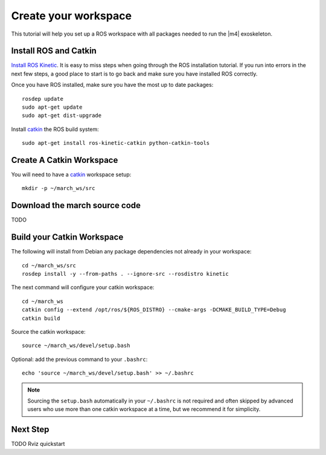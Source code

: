 Create your workspace
=====================
.. inclusion-introduction-start

This tutorial will help you set up a ROS workspace with all packages needed to run the |m4| exoskeleton.

.. inclusion-introduction-end


Install ROS and Catkin
^^^^^^^^^^^^^^^^^^^^^^
`Install ROS Kinetic <http://wiki.ros.org/kinetic/Installation/Ubuntu>`_.
It is easy to miss steps when going through the ROS installation tutorial. If you run into errors in the next few steps, a good place to start is to go back and make sure you have installed ROS correctly.

Once you have ROS installed, make sure you have the most up to date packages: ::

  rosdep update
  sudo apt-get update
  sudo apt-get dist-upgrade

Install `catkin <http://wiki.ros.org/catkin>`_ the ROS build system: ::

  sudo apt-get install ros-kinetic-catkin python-catkin-tools

Create A Catkin Workspace
^^^^^^^^^^^^^^^^^^^^^^^^^
You will need to have a `catkin <http://wiki.ros.org/catkin>`_ workspace setup: ::

  mkdir -p ~/march_ws/src

Download the march source code
^^^^^^^^^^^^^^^^^^^^^^^^^^^^^^

TODO

Build your Catkin Workspace
^^^^^^^^^^^^^^^^^^^^^^^^^^^
The following will install from Debian any package dependencies not already in your workspace: ::

  cd ~/march_ws/src
  rosdep install -y --from-paths . --ignore-src --rosdistro kinetic

The next command will configure your catkin workspace: ::

  cd ~/march_ws
  catkin config --extend /opt/ros/${ROS_DISTRO} --cmake-args -DCMAKE_BUILD_TYPE=Debug
  catkin build

Source the catkin workspace: ::

  source ~/march_ws/devel/setup.bash

Optional: add the previous command to your ``.bashrc``: ::

   echo 'source ~/march_ws/devel/setup.bash' >> ~/.bashrc

.. note:: Sourcing the ``setup.bash`` automatically in your ``~/.bashrc`` is
   not required and often skipped by advanced users who use more than one
   catkin workspace at a time, but we recommend it for simplicity.

Next Step
^^^^^^^^^
TODO Rviz quickstart
